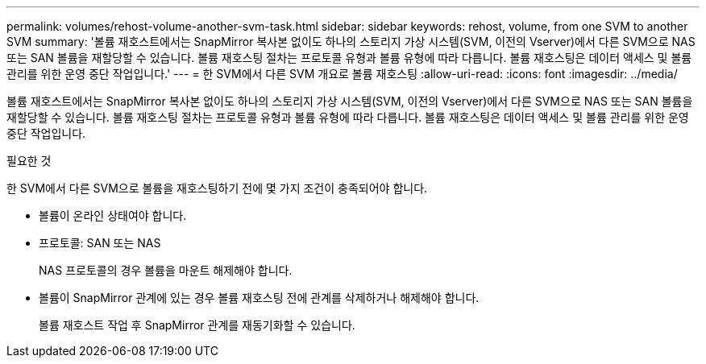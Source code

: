 ---
permalink: volumes/rehost-volume-another-svm-task.html 
sidebar: sidebar 
keywords: rehost, volume, from one SVM to another SVM 
summary: '볼륨 재호스트에서는 SnapMirror 복사본 없이도 하나의 스토리지 가상 시스템(SVM, 이전의 Vserver)에서 다른 SVM으로 NAS 또는 SAN 볼륨을 재할당할 수 있습니다. 볼륨 재호스팅 절차는 프로토콜 유형과 볼륨 유형에 따라 다릅니다. 볼륨 재호스팅은 데이터 액세스 및 볼륨 관리를 위한 운영 중단 작업입니다.' 
---
= 한 SVM에서 다른 SVM 개요로 볼륨 재호스팅
:allow-uri-read: 
:icons: font
:imagesdir: ../media/


[role="lead"]
볼륨 재호스트에서는 SnapMirror 복사본 없이도 하나의 스토리지 가상 시스템(SVM, 이전의 Vserver)에서 다른 SVM으로 NAS 또는 SAN 볼륨을 재할당할 수 있습니다. 볼륨 재호스팅 절차는 프로토콜 유형과 볼륨 유형에 따라 다릅니다. 볼륨 재호스팅은 데이터 액세스 및 볼륨 관리를 위한 운영 중단 작업입니다.

.필요한 것
한 SVM에서 다른 SVM으로 볼륨을 재호스팅하기 전에 몇 가지 조건이 충족되어야 합니다.

* 볼륨이 온라인 상태여야 합니다.
* 프로토콜: SAN 또는 NAS
+
NAS 프로토콜의 경우 볼륨을 마운트 해제해야 합니다.

* 볼륨이 SnapMirror 관계에 있는 경우 볼륨 재호스팅 전에 관계를 삭제하거나 해제해야 합니다.
+
볼륨 재호스트 작업 후 SnapMirror 관계를 재동기화할 수 있습니다.


